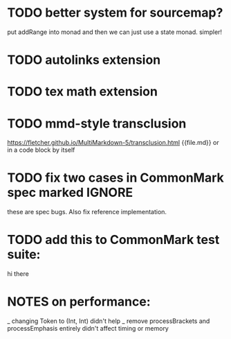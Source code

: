 * TODO better system for sourcemap?
put addRange into monad
and then we can just use a state monad.
simpler!
* TODO autolinks extension
* TODO tex math extension
* TODO mmd-style transclusion
https://fletcher.github.io/MultiMarkdown-5/transclusion.html
{{file.md}}
or in a code block by itself
* TODO fix two cases in CommonMark spec marked IGNORE
these are spec bugs.  Also fix reference implementation.
* TODO add this to CommonMark test suite:
hi
    there
* NOTES on performance:
_ changing Token to (Int, Int) didn't help
_ remove processBrackets and processEmphasis entirely didn't affect timing or memory
